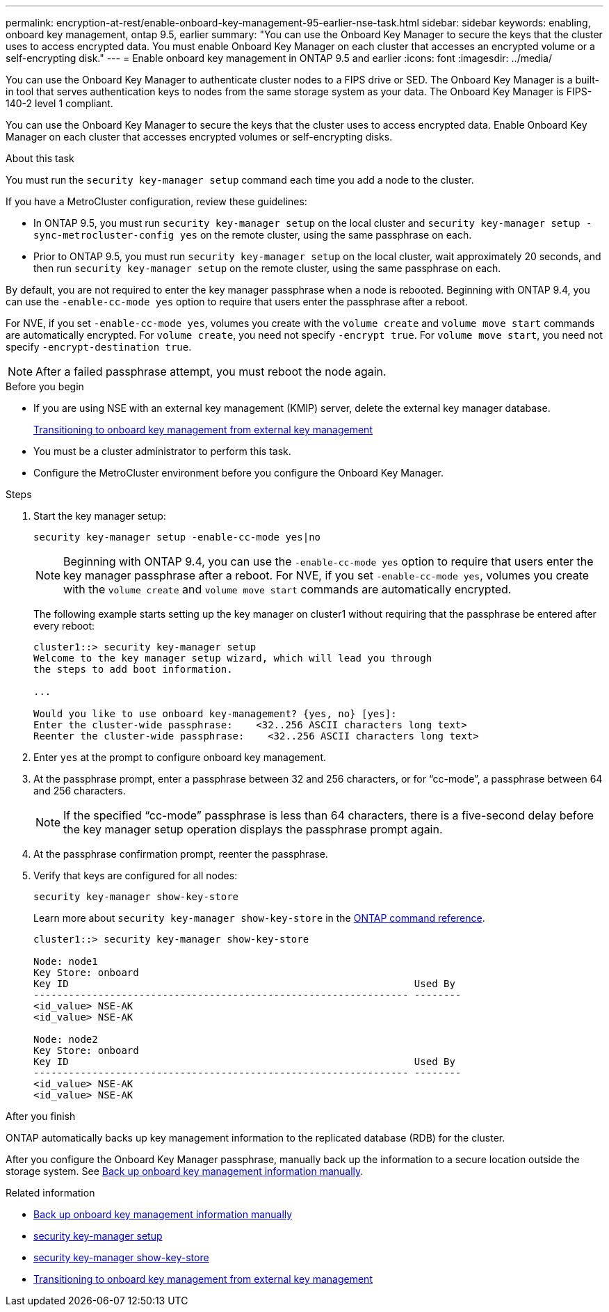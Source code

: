 ---
permalink: encryption-at-rest/enable-onboard-key-management-95-earlier-nse-task.html
sidebar: sidebar
keywords: enabling, onboard key management, ontap 9.5, earlier
summary: "You can use the Onboard Key Manager to secure the keys that the cluster uses to access encrypted data. You must enable Onboard Key Manager on each cluster that accesses an encrypted volume or a self-encrypting disk."
---
= Enable onboard key management in ONTAP 9.5 and earlier
:icons: font
:imagesdir: ../media/

[.lead]
You can use the Onboard Key Manager to authenticate cluster nodes to a FIPS drive or SED. The Onboard Key Manager is a built-in tool that serves authentication keys to nodes from the same storage system as your data. The Onboard Key Manager is FIPS-140-2 level 1 compliant.

You can use the Onboard Key Manager to secure the keys that the cluster uses to access encrypted data. Enable Onboard Key Manager on each cluster that accesses encrypted volumes or self-encrypting disks.

.About this task

You must run the `security key-manager setup` command each time you add a node to the cluster.

If you have a MetroCluster configuration, review these guidelines:

* In ONTAP 9.5, you must run `security key-manager setup` on the local cluster and `security key-manager setup -sync-metrocluster-config yes` on the remote cluster, using the same passphrase on each.
* Prior to ONTAP 9.5, you must run `security key-manager setup` on the local cluster, wait approximately 20 seconds, and then run `security key-manager setup` on the remote cluster, using the same passphrase on each.

By default, you are not required to enter the key manager passphrase when a node is rebooted. Beginning with ONTAP 9.4, you can use the `-enable-cc-mode yes` option to require that users enter the passphrase after a reboot.

For NVE, if you set `-enable-cc-mode yes`, volumes you create with the `volume create` and `volume move start` commands are automatically encrypted. For `volume create`, you need not specify `-encrypt true`. For `volume move start`, you need not specify `-encrypt-destination true`.

[NOTE]
After a failed passphrase attempt, you must reboot the node again.

.Before you begin 

* If you are using NSE with an external key management (KMIP) server, delete the external key manager database.
+
link:delete-key-management-database-task.html[Transitioning to onboard key management from external key management]

* You must be a cluster administrator to perform this task.
* Configure the MetroCluster environment before you configure the Onboard Key Manager.

.Steps

. Start the key manager setup:
+
`security key-manager setup -enable-cc-mode yes|no`
+
[NOTE]
Beginning with ONTAP 9.4, you can use the `-enable-cc-mode yes` option to require that users enter the key manager passphrase after a reboot. For NVE, if you set `-enable-cc-mode yes`, volumes you create with the `volume create` and `volume move start` commands are automatically encrypted.
+
The following example starts setting up the key manager on cluster1 without requiring that the passphrase be entered after every reboot:
+
----
cluster1::> security key-manager setup
Welcome to the key manager setup wizard, which will lead you through
the steps to add boot information.

...

Would you like to use onboard key-management? {yes, no} [yes]:
Enter the cluster-wide passphrase:    <32..256 ASCII characters long text>
Reenter the cluster-wide passphrase:    <32..256 ASCII characters long text>
----

. Enter `yes` at the prompt to configure onboard key management.
. At the passphrase prompt, enter a passphrase between 32 and 256 characters, or for "`cc-mode`", a passphrase between 64 and 256 characters.
+
[NOTE]
If the specified "`cc-mode`" passphrase is less than 64 characters, there is a five-second delay before the key manager setup operation displays the passphrase prompt again.

. At the passphrase confirmation prompt, reenter the passphrase.
. Verify that keys are configured for all nodes:
+
`security key-manager show-key-store`
+
Learn more about `security key-manager show-key-store` in the link:https://docs.netapp.com/us-en/ontap-cli-9161/security-key-manager-show-key-store.html[ONTAP command reference^].
+
----
cluster1::> security key-manager show-key-store

Node: node1
Key Store: onboard
Key ID                                                           Used By
---------------------------------------------------------------- --------
<id_value> NSE-AK
<id_value> NSE-AK

Node: node2
Key Store: onboard
Key ID                                                           Used By
---------------------------------------------------------------- --------
<id_value> NSE-AK
<id_value> NSE-AK
----

.After you finish

ONTAP automatically backs up key management information to the replicated database (RDB) for the cluster.

After you configure the Onboard Key Manager passphrase, manually back up the information to a secure location outside the storage system. See link:backup-key-management-information-manual-task.html[Back up onboard key management information manually].

.Related information
* link:backup-key-management-information-manual-task.html[Back up onboard key management information manually]
* link:https://docs.netapp.com/us-en/ontap-cli-9161/security-key-manager-setup.html[security key-manager setup^]
* link:https://docs.netapp.com/us-en/ontap-cli-9161/security-key-manager-show-key-store.html[security key-manager show-key-store^]
* link:delete-key-management-database-task.html[Transitioning to onboard key management from external key management]


// 2025 October 10, ONTAPDOC-3363 and GH-2716 and NADIAA
// 2025 June 09, ONTAPDOC-2960
// 2025, feb 3, gh-1263 and ontap-2681
// 2025 Jan 14, ONTAPDOC-2569
// BURT 1374208, 09 NOV 2021

